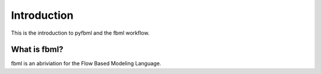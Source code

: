 Introduction
============

This is the introduction to pyfbml and the fbml workflow.

What is fbml?
-------------

fbml is an abriviation for the Flow Based Modeling Language. 
